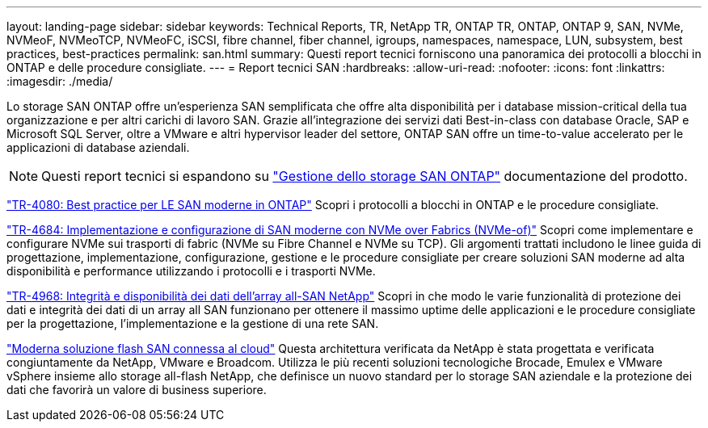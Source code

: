 ---
layout: landing-page 
sidebar: sidebar 
keywords: Technical Reports, TR, NetApp TR, ONTAP TR, ONTAP, ONTAP 9, SAN, NVMe, NVMeoF, NVMeoTCP, NVMeoFC, iSCSI, fibre channel, fiber channel, igroups, namespaces, namespace, LUN, subsystem, best practices, best-practices 
permalink: san.html 
summary: Questi report tecnici forniscono una panoramica dei protocolli a blocchi in ONTAP e delle procedure consigliate. 
---
= Report tecnici SAN
:hardbreaks:
:allow-uri-read: 
:nofooter: 
:icons: font
:linkattrs: 
:imagesdir: ./media/


[role="lead"]
Lo storage SAN ONTAP offre un'esperienza SAN semplificata che offre alta disponibilità per i database mission-critical della tua organizzazione e per altri carichi di lavoro SAN. Grazie all'integrazione dei servizi dati Best-in-class con database Oracle, SAP e Microsoft SQL Server, oltre a VMware e altri hypervisor leader del settore, ONTAP SAN offre un time-to-value accelerato per le applicazioni di database aziendali.

[NOTE]
====
Questi report tecnici si espandono su link:https://docs.netapp.com/us-en/ontap/san-management/index.html["Gestione dello storage SAN ONTAP"] documentazione del prodotto.

====
link:https://www.netapp.com/pdf.html?item=/media/10680-tr4080.pdf["TR-4080: Best practice per LE SAN moderne in ONTAP"^]
Scopri i protocolli a blocchi in ONTAP e le procedure consigliate.

link:https://www.netapp.com/pdf.html?item=/media/10681-tr4684.pdf["TR-4684: Implementazione e configurazione di SAN moderne con NVMe over Fabrics (NVMe-of)"^]
Scopri come implementare e configurare NVMe sui trasporti di fabric (NVMe su Fibre Channel e NVMe su TCP). Gli argomenti trattati includono le linee guida di progettazione, implementazione, configurazione, gestione e le procedure consigliate per creare soluzioni SAN moderne ad alta disponibilità e performance utilizzando i protocolli e i trasporti NVMe.

link:https://www.netapp.com/pdf.html?item=/media/85671-tr-4968.pdf["TR-4968: Integrità e disponibilità dei dati dell'array all-SAN NetApp"^]
Scopri in che modo le varie funzionalità di protezione dei dati e integrità dei dati di un array all SAN funzionano per ottenere il massimo uptime delle applicazioni e le procedure consigliate per la progettazione, l'implementazione e la gestione di una rete SAN.

link:https://www.netapp.com/pdf.html?item=/media/9222-nva-1145-design.pdf["Moderna soluzione flash SAN connessa al cloud"^]
Questa architettura verificata da NetApp è stata progettata e verificata congiuntamente da NetApp, VMware e Broadcom. Utilizza le più recenti soluzioni tecnologiche Brocade, Emulex e VMware vSphere insieme allo storage all-flash NetApp, che definisce un nuovo standard per lo storage SAN aziendale e la protezione dei dati che favorirà un valore di business superiore.
